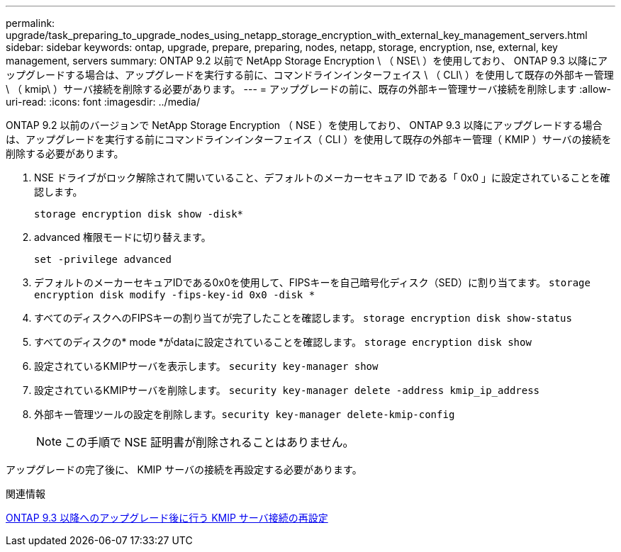 ---
permalink: upgrade/task_preparing_to_upgrade_nodes_using_netapp_storage_encryption_with_external_key_management_servers.html 
sidebar: sidebar 
keywords: ontap, upgrade, prepare, preparing, nodes, netapp, storage, encryption, nse, external, key management, servers 
summary: ONTAP 9.2 以前で NetApp Storage Encryption \ （ NSE\ ）を使用しており、 ONTAP 9.3 以降にアップグレードする場合は、アップグレードを実行する前に、コマンドラインインターフェイス \ （ CLI\ ）を使用して既存の外部キー管理 \ （ kmip\ ）サーバ接続を削除する必要があります。 
---
= アップグレードの前に、既存の外部キー管理サーバ接続を削除します
:allow-uri-read: 
:icons: font
:imagesdir: ../media/


[role="lead"]
ONTAP 9.2 以前のバージョンで NetApp Storage Encryption （ NSE ）を使用しており、 ONTAP 9.3 以降にアップグレードする場合は、アップグレードを実行する前にコマンドラインインターフェイス（ CLI ）を使用して既存の外部キー管理（ KMIP ）サーバの接続を削除する必要があります。

. NSE ドライブがロック解除されて開いていること、デフォルトのメーカーセキュア ID である「 0x0 」に設定されていることを確認します。
+
`storage encryption disk show -disk*`

. advanced 権限モードに切り替えます。
+
`set -privilege advanced`

. デフォルトのメーカーセキュアIDである0x0を使用して、FIPSキーを自己暗号化ディスク（SED）に割り当てます。 `storage encryption disk modify -fips-key-id 0x0 -disk *`
. すべてのディスクへのFIPSキーの割り当てが完了したことを確認します。 `storage encryption disk show-status`
. すべてのディスクの* mode *がdataに設定されていることを確認します。 `storage encryption disk show`
. 設定されているKMIPサーバを表示します。 `security key-manager show`
. 設定されているKMIPサーバを削除します。 `security key-manager delete -address kmip_ip_address`
. 外部キー管理ツールの設定を削除します。``security key-manager delete-kmip-config``
+

NOTE: この手順で NSE 証明書が削除されることはありません。



アップグレードの完了後に、 KMIP サーバの接続を再設定する必要があります。

.関連情報
xref:task_reconfiguring_kmip_servers_connections_after_upgrading_to_ontap_9_3_or_later.adoc[ONTAP 9.3 以降へのアップグレード後に行う KMIP サーバ接続の再設定]

